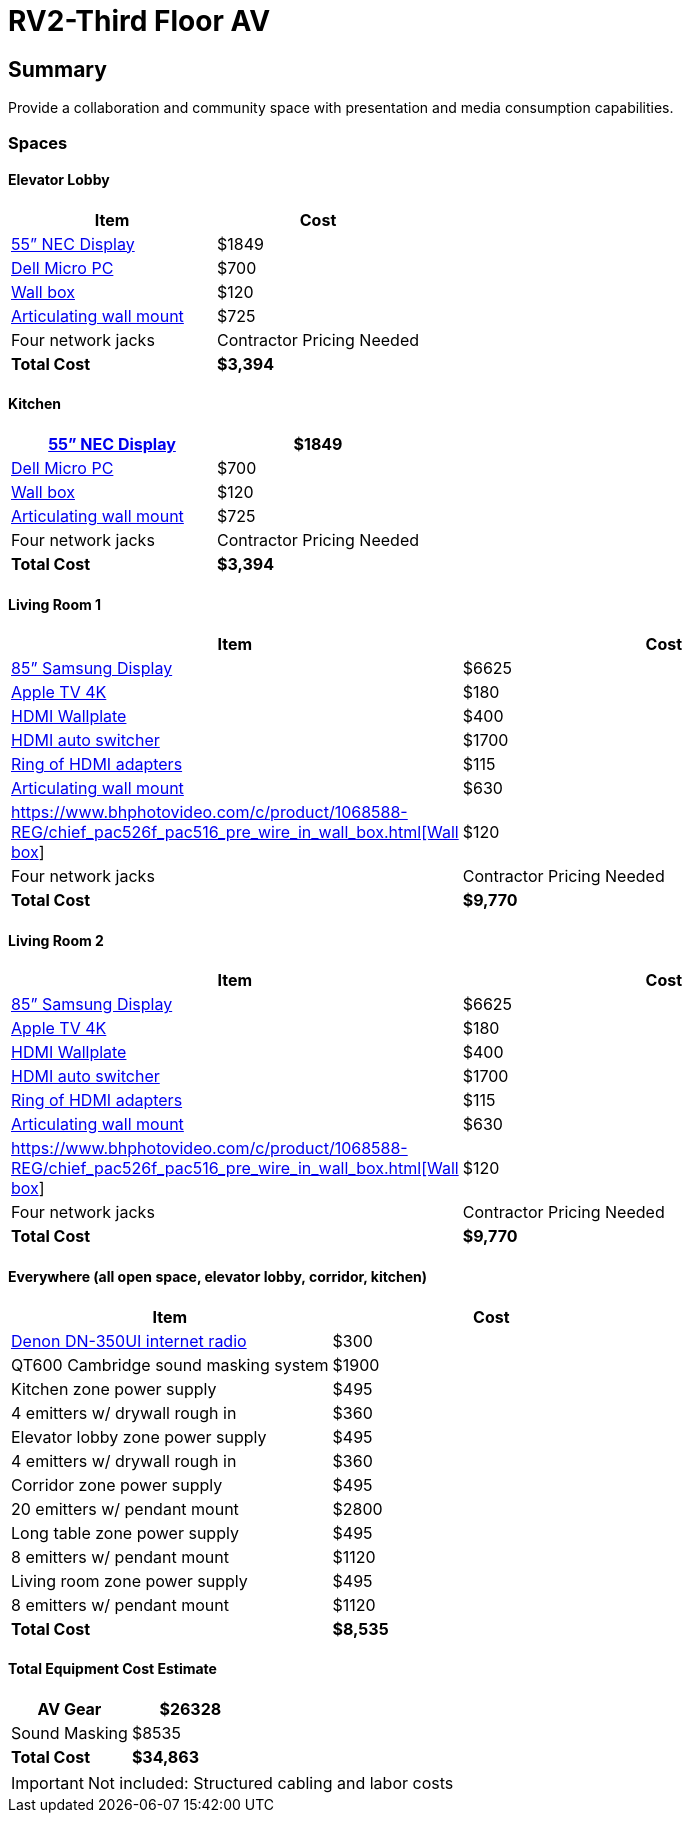 = RV2-Third Floor AV
:!toc:
:backend: pdf
:pdf-theme: gcc-dark

== Summary
Provide a collaboration and community space with presentation and media consumption capabilities.

=== Spaces

==== *Elevator Lobby*
[cols="1,1", options="header,footer"]
|===
|Item |Cost
|https://www.sharpnecdisplays.us/products/displays/v554q[55” NEC Display]  |$1849
|https://www.dell.com/en-us/work/shop/desktops-all-in-one-pcs/optiplex-3080-micro/spd/optiplex-3080-micro/s019o3080mffus[Dell Micro PC] |$700
|https://www.bhphotovideo.com/c/product/1068588-REG/chief_pac526f_pac516_pre_wire_in_wall_box.html[Wall box]  |$120
|https://www.bhphotovideo.com/c/product/408639-REG/Chief_PDRUB_PDR_UB_Universal_Flat_Panel.html[Articulating wall mount] |$725
|Four network jacks |[red]#Contractor Pricing Needed#
|*Total Cost* |*$3,394*
|===
 
==== *Kitchen*
[cols="1,1", options="header,footer"]
|===
|https://www.sharpnecdisplays.us/products/displays/v554q[55” NEC Display] |$1849
|https://www.dell.com/en-us/work/shop/desktops-all-in-one-pcs/optiplex-3080-micro/spd/optiplex-3080-micro/s019o3080mffus[Dell Micro PC] |$700
|https://www.bhphotovideo.com/c/product/1068588-REG/chief_pac526f_pac516_pre_wire_in_wall_box.html[Wall box] |$120
|https://www.bhphotovideo.com/c/product/408639-REG/Chief_PDRUB_PDR_UB_Universal_Flat_Panel.html[Articulating wall mount] |$725
|Four network jacks |[red]#Contractor Pricing Needed#
|*Total Cost* |*$3,394*
|===

==== *Living Room 1*
[cols="1,1", options="header,footer"]
|===
|Item |Cost
|https://www.bhphotovideo.com/c/product/1407638-REG/samsung_85_qm85f_qm_f_series.html[85” Samsung Display] |$6625
|https://www.apple.com/shop/buy-tv/apple-tv-4k[Apple TV 4K] |$180
|https://www.crestron.com/Products/Video/HDMI-Solutions/HDMI-Extenders/HD-TX-101-C-1G-E-W-T[HDMI Wallplate] |$400
|https://www.crestron.com/Products/Video/HDMI-Solutions/HDMI-Extenders/HD-RX-4K-210-C-E[HDMI auto switcher] |$1700
|https://www.bhphotovideo.com/c/product/1544098-REG/simply45_do_l001_proav_4k_loaded_dongler.html[Ring of HDMI adapters] |$115
|https://www.bhphotovideo.com/c/product/1544098-REG/simply45_do_l001_proav_4k_loaded_dongler.html[Articulating wall mount] |$630
|https://www.bhphotovideo.com/c/product/1068588-REG/chief_pac526f_pac516_pre_wire_in_wall_box.html[https://www.bhphotovideo.com/c/product/1068588-REG/chief_pac526f_pac516_pre_wire_in_wall_box.html[Wall box]] |$120
|Four network jacks |[red]#Contractor Pricing Needed#
|*Total Cost* |*$9,770*
|===

==== *Living Room 2*
[cols="1,1", options="header,footer"]
|===
|Item |Cost
|https://www.bhphotovideo.com/c/product/1407638-REG/samsung_85_qm85f_qm_f_series.html[85” Samsung Display] |$6625
|https://www.apple.com/shop/buy-tv/apple-tv-4k[Apple TV 4K] |$180
|https://www.crestron.com/Products/Video/HDMI-Solutions/HDMI-Extenders/HD-TX-101-C-1G-E-W-T[HDMI Wallplate] |$400
|https://www.crestron.com/Products/Video/HDMI-Solutions/HDMI-Extenders/HD-RX-4K-210-C-E[HDMI auto switcher] |$1700
|https://www.bhphotovideo.com/c/product/1544098-REG/simply45_do_l001_proav_4k_loaded_dongler.html[Ring of HDMI adapters] |$115
|https://www.bhphotovideo.com/c/product/1544098-REG/simply45_do_l001_proav_4k_loaded_dongler.html[Articulating wall mount] |$630
|https://www.bhphotovideo.com/c/product/1068588-REG/chief_pac526f_pac516_pre_wire_in_wall_box.html[https://www.bhphotovideo.com/c/product/1068588-REG/chief_pac526f_pac516_pre_wire_in_wall_box.html[Wall box]] |$120
|Four network jacks |[red]#Contractor Pricing Needed#
|*Total Cost* |*$9,770*
|===

==== *Everywhere (all open space, elevator lobby, corridor, kitchen)*
[cols="1,1", options="header,footer"]
|===
|Item |Cost
|https://www.bhphotovideo.com/c/product/1349513-REG/denon_dn_350ui_internet_radio_usb_fm_tuner_audio.html[Denon DN-350UI internet radio] |$300
|QT600 Cambridge sound masking system |$1900
|Kitchen zone power supply |$495
|4 emitters w/ drywall rough in |$360
|Elevator lobby zone power supply |$495
|4 emitters w/ drywall rough in |$360
|Corridor zone power supply |$495
|20 emitters w/ pendant mount| $2800
|Long table zone power supply| $495
|8 emitters w/ pendant mount |$1120
|Living room zone power supply |$495
|8 emitters w/ pendant mount |$1120
|*Total Cost* |*$8,535*
|===

==== *Total Equipment Cost Estimate*
[cols="1,1", options="header,footer"]
|===
|AV Gear |$26328
|Sound Masking |$8535
|*Total Cost* |*$34,863*
|===

IMPORTANT: Not included: Structured cabling and labor costs
